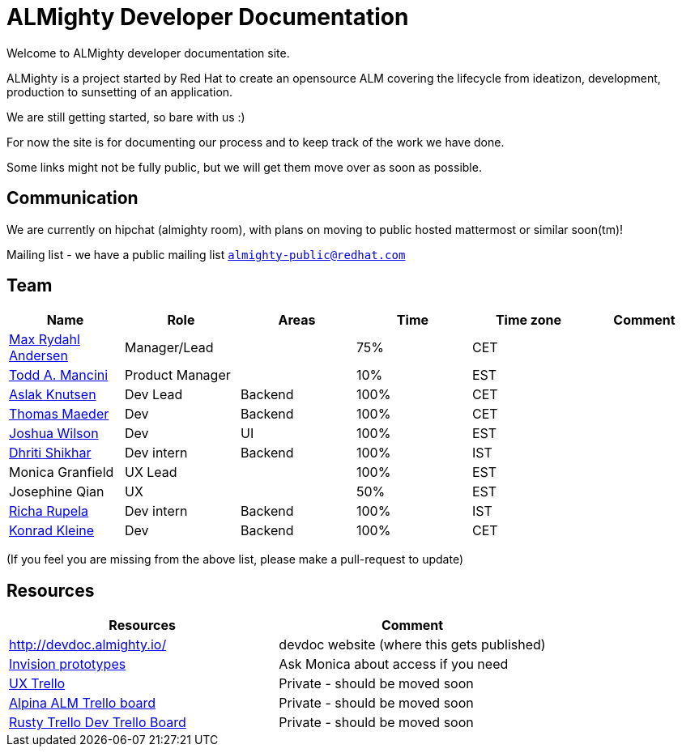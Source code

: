 = ALMighty Developer Documentation

Welcome to ALMighty developer documentation site.

ALMighty is a project started by Red Hat to create an opensource ALM covering
the lifecycle from ideatizon, development, production to sunsetting of an application.

We are still getting started, so bare with us :)

For now the site is for documenting our process and to keep track of the work we
have done.

Some links might not be fully public, but we will get them move over as soon as possible.

== Communication

We are currently on hipchat (almighty room), with plans on moving to public hosted mattermost or similar soon(tm)!

Mailing list - we have a public mailing list `https://www.redhat.com/mailman/listinfo/almighty-public[almighty-public@redhat.com]`

== Team

[format="csv", options="header"]
|===
Name, Role, Areas, Time, Time zone, Comment
https://github.com/maxandersen[Max Rydahl Andersen], Manager/Lead, , 75%, CET,
https://github.com/qodfathr[Todd A. Mancini], Product Manager, ,10%, EST,
https://github.com/aslakknutsen[Aslak Knutsen], Dev Lead, Backend, 100%, CET,
https://github.com/tsmaeder[Thomas Maeder], Dev, Backend, 100%, CET,
https://github.com/joshuawilson[Joshua Wilson], Dev, UI, 100%, EST,
https://github.com/DhritiShikhar[Dhriti Shikhar], Dev intern, Backend, 100%, IST,
Monica Granfield, UX Lead, , 100%, EST,
Josephine Qian, UX, , 50%, EST,
https://github.com/Ritsyy[Richa Rupela], Dev intern, Backend, 100%, IST,
https://github.com/kwk[Konrad Kleine], Dev, Backend, 100%, CET,
Ranjith Varakan, Scrum Master, , IST,
|===


(If you feel you are missing from the above list, please make a pull-request to update)

== Resources

[format="csv", options="header"]
|===
Resources, Comment
http://devdoc.almighty.io/, devdoc website (where this gets published) 
https://projects.invisionapp.com/share/RD7QIB3QY#/screens[Invision prototypes], Ask Monica about access if you need
https://trello.com/b/sRsGpP8m/alm-track-manage-design-project[UX Trello], Private - should be moved soon
https://trello.com/b/VAZQS7ox/alpina-alm[Alpina ALM Trello board], Private - should be moved soon
https://trello.com/b/7lr2DtMg/rusty-swallow[Rusty Trello Dev Trello Board], Private - should be moved soon
|===
